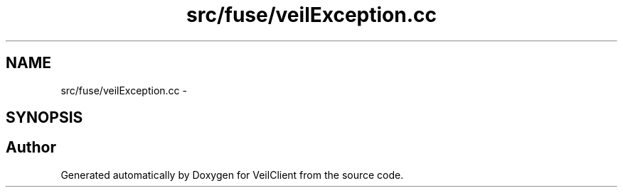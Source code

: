 .TH "src/fuse/veilException.cc" 3 "Wed Jul 31 2013" "VeilClient" \" -*- nroff -*-
.ad l
.nh
.SH NAME
src/fuse/veilException.cc \- 
.SH SYNOPSIS
.br
.PP
.SH "Author"
.PP 
Generated automatically by Doxygen for VeilClient from the source code\&.
